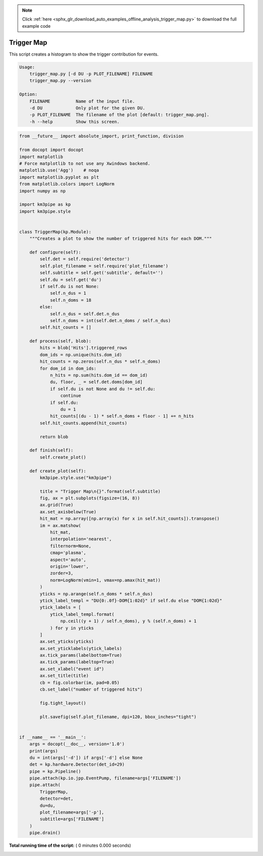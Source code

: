 .. note::
    :class: sphx-glr-download-link-note

    Click :ref:`here <sphx_glr_download_auto_examples_offline_analysis_trigger_map.py>` to download the full example code
.. rst-class:: sphx-glr-example-title

.. _sphx_glr_auto_examples_offline_analysis_trigger_map.py:


===========
Trigger Map
===========

This script creates a histogram to show the trigger contribution for events.

.. code-block:: bash

    Usage:
        trigger_map.py [-d DU -p PLOT_FILENAME] FILENAME
        trigger_map.py --version

    Option:
        FILENAME          Name of the input file.
        -d DU             Only plot for the given DU.
        -p PLOT_FILENAME  The filename of the plot [default: trigger_map.png].
        -h --help         Show this screen.




.. code-block:: python

    from __future__ import absolute_import, print_function, division

    from docopt import docopt
    import matplotlib
    # Force matplotlib to not use any Xwindows backend.
    matplotlib.use('Agg')    # noqa
    import matplotlib.pyplot as plt
    from matplotlib.colors import LogNorm
    import numpy as np

    import km3pipe as kp
    import km3pipe.style


    class TriggerMap(kp.Module):
        """Creates a plot to show the number of triggered hits for each DOM."""

        def configure(self):
            self.det = self.require('detector')
            self.plot_filename = self.require('plot_filename')
            self.subtitle = self.get('subtitle', default='')
            self.du = self.get('du')
            if self.du is not None:
                self.n_dus = 1
                self.n_doms = 18
            else:
                self.n_dus = self.det.n_dus
                self.n_doms = int(self.det.n_doms / self.n_dus)
            self.hit_counts = []

        def process(self, blob):
            hits = blob['Hits'].triggered_rows
            dom_ids = np.unique(hits.dom_id)
            hit_counts = np.zeros(self.n_dus * self.n_doms)
            for dom_id in dom_ids:
                n_hits = np.sum(hits.dom_id == dom_id)
                du, floor, _ = self.det.doms[dom_id]
                if self.du is not None and du != self.du:
                    continue
                if self.du:
                    du = 1
                hit_counts[(du - 1) * self.n_doms + floor - 1] += n_hits
            self.hit_counts.append(hit_counts)

            return blob

        def finish(self):
            self.create_plot()

        def create_plot(self):
            km3pipe.style.use("km3pipe")

            title = "Trigger Map\n{}".format(self.subtitle)
            fig, ax = plt.subplots(figsize=(16, 8))
            ax.grid(True)
            ax.set_axisbelow(True)
            hit_mat = np.array([np.array(x) for x in self.hit_counts]).transpose()
            im = ax.matshow(
                hit_mat,
                interpolation='nearest',
                filternorm=None,
                cmap='plasma',
                aspect='auto',
                origin='lower',
                zorder=3,
                norm=LogNorm(vmin=1, vmax=np.amax(hit_mat))
            )
            yticks = np.arange(self.n_doms * self.n_dus)
            ytick_label_templ = "DU{0:.0f}-DOM{1:02d}" if self.du else "DOM{1:02d}"
            ytick_labels = [
                ytick_label_templ.format(
                    np.ceil((y + 1) / self.n_doms), y % (self.n_doms) + 1
                ) for y in yticks
            ]
            ax.set_yticks(yticks)
            ax.set_yticklabels(ytick_labels)
            ax.tick_params(labelbottom=True)
            ax.tick_params(labeltop=True)
            ax.set_xlabel("event id")
            ax.set_title(title)
            cb = fig.colorbar(im, pad=0.05)
            cb.set_label("number of triggered hits")

            fig.tight_layout()

            plt.savefig(self.plot_filename, dpi=120, bbox_inches="tight")


    if __name__ == '__main__':
        args = docopt(__doc__, version='1.0')
        print(args)
        du = int(args['-d']) if args['-d'] else None
        det = kp.hardware.Detector(det_id=29)
        pipe = kp.Pipeline()
        pipe.attach(kp.io.jpp.EventPump, filename=args['FILENAME'])
        pipe.attach(
            TriggerMap,
            detector=det,
            du=du,
            plot_filename=args['-p'],
            subtitle=args['FILENAME']
        )
        pipe.drain()

**Total running time of the script:** ( 0 minutes  0.000 seconds)


.. _sphx_glr_download_auto_examples_offline_analysis_trigger_map.py:


.. only :: html

 .. container:: sphx-glr-footer
    :class: sphx-glr-footer-example



  .. container:: sphx-glr-download

     :download:`Download Python source code: trigger_map.py <trigger_map.py>`



  .. container:: sphx-glr-download

     :download:`Download Jupyter notebook: trigger_map.ipynb <trigger_map.ipynb>`


.. only:: html

 .. rst-class:: sphx-glr-signature

    `Gallery generated by Sphinx-Gallery <https://sphinx-gallery.readthedocs.io>`_
